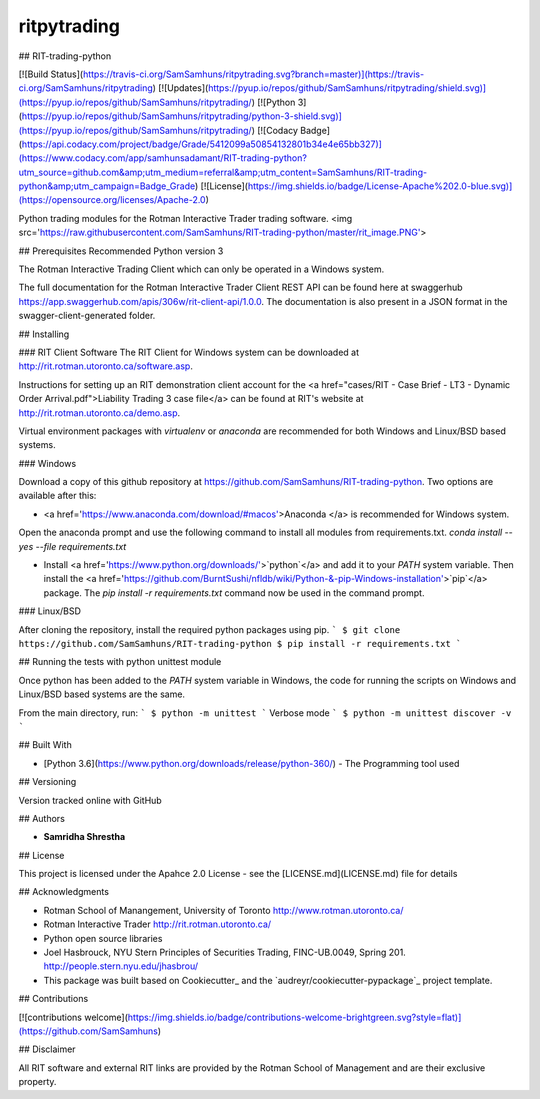 ************
ritpytrading
************
## RIT-trading-python

[![Build Status](https://travis-ci.org/SamSamhuns/ritpytrading.svg?branch=master)](https://travis-ci.org/SamSamhuns/ritpytrading) [![Updates](https://pyup.io/repos/github/SamSamhuns/ritpytrading/shield.svg)](https://pyup.io/repos/github/SamSamhuns/ritpytrading/) [![Python 3](https://pyup.io/repos/github/SamSamhuns/ritpytrading/python-3-shield.svg)](https://pyup.io/repos/github/SamSamhuns/ritpytrading/) [![Codacy Badge](https://api.codacy.com/project/badge/Grade/5412099a50854132801b34e4e65bb327)](https://www.codacy.com/app/samhunsadamant/RIT-trading-python?utm_source=github.com&amp;utm_medium=referral&amp;utm_content=SamSamhuns/RIT-trading-python&amp;utm_campaign=Badge_Grade) [![License](https://img.shields.io/badge/License-Apache%202.0-blue.svg)](https://opensource.org/licenses/Apache-2.0)

Python trading modules for the Rotman Interactive Trader trading software.
<img src='https://raw.githubusercontent.com/SamSamhuns/RIT-trading-python/master/rit_image.PNG'>

## Prerequisites
Recommended Python version 3

The Rotman Interactive Trading Client which can only be operated in a Windows system.

The full documentation for the Rotman Interactive Trader Client REST API can be found here at swaggerhub https://app.swaggerhub.com/apis/306w/rit-client-api/1.0.0. The documentation is also present in a JSON format in the swagger-client-generated folder.


## Installing

### RIT Client Software
The RIT Client for Windows system can be downloaded at http://rit.rotman.utoronto.ca/software.asp.

Instructions for setting up an RIT demonstration client account for the <a href="cases/RIT - Case Brief - LT3 - Dynamic Order Arrival.pdf">Liability Trading 3 case file</a> can be found at RIT's website at http://rit.rotman.utoronto.ca/demo.asp.

Virtual environment packages with `virtualenv` or `anaconda` are recommended for both Windows and Linux/BSD based systems.

### Windows

Download a copy of this github repository at https://github.com/SamSamhuns/RIT-trading-python.
Two options are available after this:

-    <a href='https://www.anaconda.com/download/#macos'>Anaconda </a> is recommended for Windows system.
Open the anaconda prompt and use the following command to install all modules from requirements.txt.
`conda install --yes --file requirements.txt`

-    Install <a href='https://www.python.org/downloads/'>`python`</a> and add it to your `PATH` system variable. Then install the <a  href='https://github.com/BurntSushi/nfldb/wiki/Python-&-pip-Windows-installation'>`pip`</a> package.                The `pip install -r requirements.txt` command now be used in the command prompt.

### Linux/BSD

After cloning the repository, install the required python packages using pip.
```
$ git clone https://github.com/SamSamhuns/RIT-trading-python
$ pip install -r requirements.txt
```

## Running the tests with python unittest module

Once python has been added to the `PATH` system variable in Windows, the code for running the scripts on Windows and Linux/BSD based systems are the same.

From the main directory, run:
```
$ python -m unittest
```
Verbose mode
```
$ python -m unittest discover -v
```


## Built With

-   [Python 3.6](https://www.python.org/downloads/release/python-360/) - The Programming tool used

## Versioning

Version tracked online with GitHub

## Authors

-   **Samridha Shrestha**

## License

This project is licensed under the Apahce 2.0 License - see the [LICENSE.md](LICENSE.md) file for details

## Acknowledgments

-   Rotman School of Manangement, University of Toronto http://www.rotman.utoronto.ca/
-   Rotman Interactive Trader http://rit.rotman.utoronto.ca/
-   Python open source libraries
-   Joel Hasbrouck, NYU Stern Principles of Securities Trading, FINC-UB.0049, Spring 201. http://people.stern.nyu.edu/jhasbrou/
-   This package was built based on Cookiecutter_ and the `audreyr/cookiecutter-pypackage`_ project template.

## Contributions

[![contributions welcome](https://img.shields.io/badge/contributions-welcome-brightgreen.svg?style=flat)](https://github.com/SamSamhuns)

## Disclaimer

All RIT software and external RIT links are provided by the Rotman School of Management and are their exclusive property.
